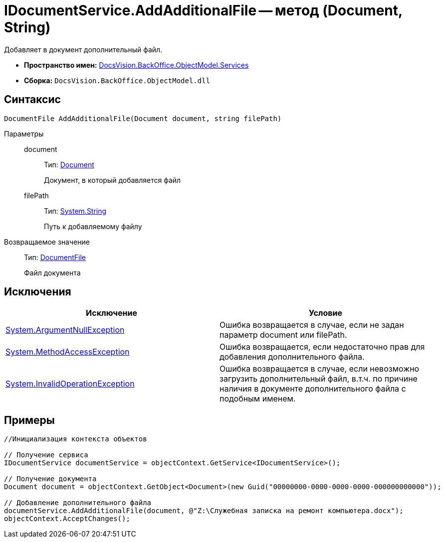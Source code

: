= IDocumentService.AddAdditionalFile -- метод (Document, String)

Добавляет в документ дополнительный файл.

* *Пространство имен:* xref:api/DocsVision/BackOffice/ObjectModel/Services/Services_NS.adoc[DocsVision.BackOffice.ObjectModel.Services]
* *Сборка:* `DocsVision.BackOffice.ObjectModel.dll`

== Синтаксис

[source,csharp]
----
DocumentFile AddAdditionalFile(Document document, string filePath)
----

Параметры::
document:::
Тип: xref:api/DocsVision/BackOffice/ObjectModel/Document_CL.adoc[Document]
+
Документ, в который добавляется файл
filePath:::
Тип: http://msdn.microsoft.com/ru-ru/library/system.string.aspx[System.String]
+
Путь к добавляемому файлу

Возвращаемое значение::
Тип: xref:api/DocsVision/BackOffice/ObjectModel/DocumentFile_CL.adoc[DocumentFile]
+
Файл документа

== Исключения

[cols=",",options="header"]
|===
|Исключение |Условие
|http://msdn.microsoft.com/ru-ru/library/system.argumentnullexception.aspx[System.ArgumentNullException] |Ошибка возвращается в случае, если не задан параметр document или filePath.
|https://msdn.microsoft.com/ru-ru/library/system.methodaccessexception.aspx[System.MethodAccessException] |Ошибка возвращается, если недостаточно прав для добавления дополнительного файла.
|https://msdn.microsoft.com/ru-ru/library/system.invalidoperationexception.aspx[System.InvalidOperationException] |Ошибка возвращается в случае, если невозможно загрузить дополнительный файл, в.т.ч. по причине наличия в документе дополнительного файла с подобным именем.
|===

== Примеры

[source,csharp]
----
//Инициализация контекста объектов

// Получение сервиса
IDocumentService documentService = objectContext.GetService<IDocumentService>();

// Получение документа
Document document = objectContext.GetObject<Document>(new Guid("00000000-0000-0000-0000-000000000000"));

// Добавление дополнительного файла
documentService.AddAdditionalFile(document, @"Z:\Служебная записка на ремонт компьютера.docx");            
objectContext.AcceptChanges();      
----
